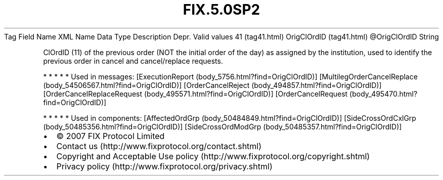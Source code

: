 .TH FIX.5.0SP2 "" "" "Tag #41"
Tag
Field Name
XML Name
Data Type
Description
Depr.
Valid values
41 (tag41.html)
OrigClOrdID (tag41.html)
\@OrigClOrdID
String
.PP
ClOrdID (11) of the previous order (NOT the initial order of the
day) as assigned by the institution, used to identify the previous
order in cancel and cancel/replace requests.
.PP
   *   *   *   *   *
Used in messages:
[ExecutionReport (body_5756.html?find=OrigClOrdID)]
[MultilegOrderCancelReplace (body_54506567.html?find=OrigClOrdID)]
[OrderCancelReject (body_494857.html?find=OrigClOrdID)]
[OrderCancelReplaceRequest (body_495571.html?find=OrigClOrdID)]
[OrderCancelRequest (body_495470.html?find=OrigClOrdID)]
.PP
   *   *   *   *   *
Used in components:
[AffectedOrdGrp (body_50484849.html?find=OrigClOrdID)]
[SideCrossOrdCxlGrp (body_50485356.html?find=OrigClOrdID)]
[SideCrossOrdModGrp (body_50485357.html?find=OrigClOrdID)]

.PD 0
.P
.PD

.PP
.PP
.IP \[bu] 2
© 2007 FIX Protocol Limited
.IP \[bu] 2
Contact us (http://www.fixprotocol.org/contact.shtml)
.IP \[bu] 2
Copyright and Acceptable Use policy (http://www.fixprotocol.org/copyright.shtml)
.IP \[bu] 2
Privacy policy (http://www.fixprotocol.org/privacy.shtml)
